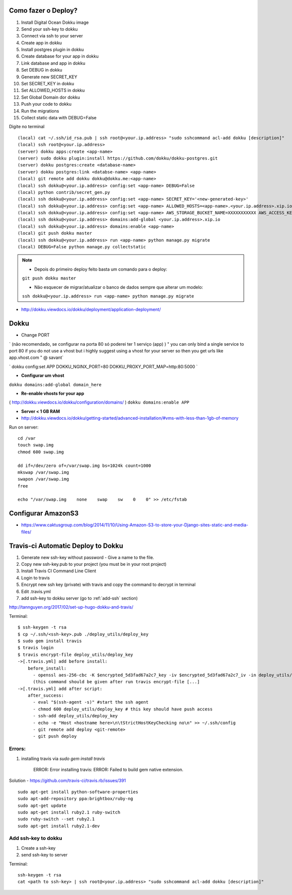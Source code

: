 
Como fazer o Deploy?
---------------------------

1. Install Digital Ocean Dokku image
2. Send your ssh-key to dokku
3. Connect via ssh to your server
4. Create app in dokku
5. Install postgres plugin in dokku
6. Create database for your app in dokku
7. Link database and app in dokku
8. Set DEBUG in dokku
9. Generate new SECRET_KEY
10. Set SECRET_KEY in dokku
11. Set ALLOWED_HOSTS in dokku
12. Set Global Domain dor dokku
13. Push your code to dokku
14. Run the migrations
15. Collect static data with DEBUG=False

Digite no terminal ::

    (local) cat ~/.ssh/id_rsa.pub | ssh root@<your.ip.address> "sudo sshcommand acl-add dokku [description]"
    (local) ssh root@<your.ip.address>
    (server) dokku apps:create <app-name>
    (server) sudo dokku plugin:install https://github.com/dokku/dokku-postgres.git
    (server) dokku postgres:create <database-name>
    (server) dokku postgres:link <databse-name> <app-name>
    (local) git remote add dokku dokku@dokku.me:<app-name>
    (local) ssh dokku@<your.ip.address> config:set <app-name> DEBUG=False
    (local) python contrib/secret_gen.py
    (local) ssh dokku@<your.ip.address> config:set <app-name> SECRET_KEY='<new-generated-key>'
    (local) ssh dokku@<your.ip.address> config:set <app-name> ALLOWED_HOSTS=<app-name>.<your.ip.address>.xip.io
    (local) ssh dokku@<your.ip.address> config:set <app-name> AWS_STORAGE_BUCKET_NAME=XXXXXXXXXXX AWS_ACCESS_KEY_ID=XXXXXXXXXXX AWS_SECRET_ACCESS_KEY=XXXXXXXXXXX
    (local) ssh dokku@<your.ip.address> domains:add-global <your.ip.address>.xip.io
    (local) ssh dokku@<your.ip.address> domains:enable <app-name>
    (local) git push dokku master
    (local) ssh dokku@<your.ip.address> run <app-name> python manage.py migrate
    (local) DEBUG=False python manage.py collectstatic


.. note:: * Depois do primeiro deploy feito basta um comando para o deploy:
            ``git push dokku master``

            * Não esquecer de migrar/atualizar o banco de dados sempre que alterar um modelo:
            ``ssh dokku@<your.ip.address> run <app-name> python manage.py migrate``

* http://dokku.viewdocs.io/dokku/deployment/application-deployment/

Dokku
-----

* Change PORT
`
(não recomendado, se configurar na porta 80 só poderei ter 1 serviço (app) )
" you can only bind a single service to port 80 if you do not use a vhost
but i highly suggest using a vhost for your server
so then you get urls like
app.vhost.com " @ savant`

`
dokku config:set APP DOKKU_NGINX_PORT=80 DOKKU_PROXY_PORT_MAP=http:80:5000
`

* **Configurar um vhost**
``dokku domains:add-global domain_here``

* **Re-enable vhosts for your app**
( http://dokku.viewdocs.io/dokku/configuration/domains/ )
``dokku domains:enable APP``

* **Server < 1 GB RAM**
* http://dokku.viewdocs.io/dokku/getting-started/advanced-installation/#vms-with-less-than-1gb-of-memory

Run on server::

    cd /var
    touch swap.img
    chmod 600 swap.img

    dd if=/dev/zero of=/var/swap.img bs=1024k count=1000
    mkswap /var/swap.img
    swapon /var/swap.img
    free

    echo "/var/swap.img    none    swap    sw    0    0" >> /etc/fstab

Configurar AmazonS3
-------------------

* https://www.caktusgroup.com/blog/2014/11/10/Using-Amazon-S3-to-store-your-Django-sites-static-and-media-files/


Travis-ci Automatic Deploy to Dokku
-----------------------------------


1. Generate new ssh-key without password - Give a name to the file.
2. Copy new ssh-key.pub to your project (you must be in your root project)
3. Install Travis CI Command Line Client
4. Login to travis
5. Encrypt new ssh key (private) with travis and copy the command to decrypt in terminal
6. Edit .travis.yml
7. add ssh-key to dokku server (go to :ref:`add-ssh` section)

http://tannguyen.org/2017/02/set-up-hugo-dokku-and-travis/

Terminal::

    $ ssh-keygen -t rsa
    $ cp ~/.ssh/<ssh-key>.pub ./deploy_utils/deploy_key
    $ sudo gem install travis
    $ travis login
    $ travis encrypt-file deploy_utils/deploy_key
    ->[.travis.yml] add before install:
        before_install:
          - openssl aes-256-cbc -K $encrypted_5d3fad67a2c7_key -iv $encrypted_5d3fad67a2c7_iv -in deploy_utils/deploy_key.enc -out deploy_utils/deploy_key -d
          (this command should be given after run travis encrypt-file [...]
    ->[.travis.yml] add after script:
        after_success:
          - eval "$(ssh-agent -s)" #start the ssh agent
          - chmod 600 deploy_utils/deploy_key # this key should have push access
          - ssh-add deploy_utils/deploy_key
          - echo -e "Host <hostname here>\n\tStrictHostKeyChecking no\n" >> ~/.ssh/config
          - git remote add deploy <git-remote>
          - git push deploy


Errors:
~~~~~~
1. installing travis via `sudo gem install travis`

    ERROR:  Error installing travis:
    ERROR: Failed to build gem native extension.

Solution
- https://github.com/travis-ci/travis.rb/issues/391 ::

 sudo apt-get install python-software-properties
 sudo apt-add-repository ppa:brightbox/ruby-ng
 sudo apt-get update
 sudo apt-get install ruby2.1 ruby-switch
 sudo ruby-switch --set ruby2.1
 sudo apt-get install ruby2.1-dev

.. _add_ssh:
Add ssh-key to dokku
~~~~~~~~~~~~~~~~~~~~

1. Create a ssh-key
2. send ssh-key to server

Terminal::

    ssh-keygen -t rsa
    cat <path to ssh-key> | ssh root@<your.ip.address> "sudo sshcommand acl-add dokku [description]"

